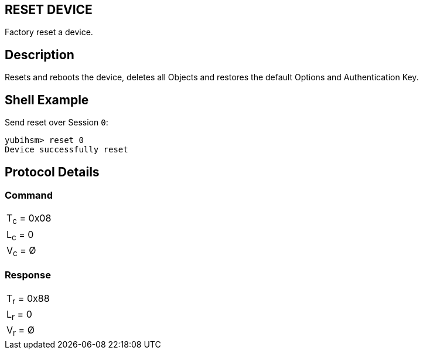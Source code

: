 == RESET DEVICE

Factory reset a device.

== Description

Resets and reboots the device, deletes all Objects and restores the default Options and Authentication Key.

== Shell Example

Send reset over Session `0`:

  yubihsm> reset 0
  Device successfully reset

== Protocol Details

=== Command

|===========
|T~c~ = 0x08
|L~c~ = 0
|V~c~ = Ø
|===========

=== Response

|===========
|T~r~ = 0x88
|L~r~ = 0
|V~r~ = Ø
|===========
